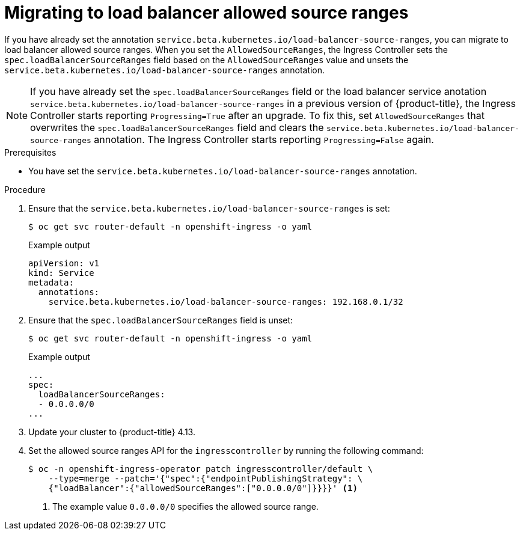 // Modules included in the following assemblies:
//
// * networking/configuring_ingress_cluster_traffic/configuring-ingress-cluster-traffic-load-balancer-allowed-source-ranges.adoc

:_content-type: PROCEDURE
[id="nw-configuring-lb-allowed-source-ranges-migration_{context}"]
= Migrating to load balancer allowed source ranges

If you have already set the annotation `service.beta.kubernetes.io/load-balancer-source-ranges`, you can migrate to load balancer allowed source ranges. When you set the `AllowedSourceRanges`, the Ingress Controller sets the `spec.loadBalancerSourceRanges` field based on the `AllowedSourceRanges` value and unsets the `service.beta.kubernetes.io/load-balancer-source-ranges` annotation.

[NOTE]
====
If you have already set the `spec.loadBalancerSourceRanges` field or the load balancer service anotation `service.beta.kubernetes.io/load-balancer-source-ranges` in a previous version of {product-title}, the Ingress Controller starts reporting `Progressing=True` after an upgrade. To fix this, set `AllowedSourceRanges` that overwrites the `spec.loadBalancerSourceRanges` field and clears the `service.beta.kubernetes.io/load-balancer-source-ranges` annotation. The Ingress Controller starts reporting `Progressing=False` again.
====

.Prerequisites

* You have set the `service.beta.kubernetes.io/load-balancer-source-ranges` annotation.

.Procedure

. Ensure that the `service.beta.kubernetes.io/load-balancer-source-ranges` is set:
+
[source,terminal]
----
$ oc get svc router-default -n openshift-ingress -o yaml
----
+
.Example output
[source,yaml]
----
apiVersion: v1
kind: Service
metadata:
  annotations:
    service.beta.kubernetes.io/load-balancer-source-ranges: 192.168.0.1/32
----

. Ensure that the `spec.loadBalancerSourceRanges` field is unset:
+
[source,terminal]
----
$ oc get svc router-default -n openshift-ingress -o yaml
----
+
.Example output
[source,yaml]
----
...
spec:
  loadBalancerSourceRanges:
  - 0.0.0.0/0
...
----

. Update your cluster to {product-title} 4.13.

. Set the allowed source ranges API for the `ingresscontroller` by running the following command:
+
[source,terminal]
----
$ oc -n openshift-ingress-operator patch ingresscontroller/default \
    --type=merge --patch='{"spec":{"endpointPublishingStrategy": \
    {"loadBalancer":{"allowedSourceRanges":["0.0.0.0/0"]}}}}' <1>
----
<1> The example value `0.0.0.0/0` specifies the allowed source range.
